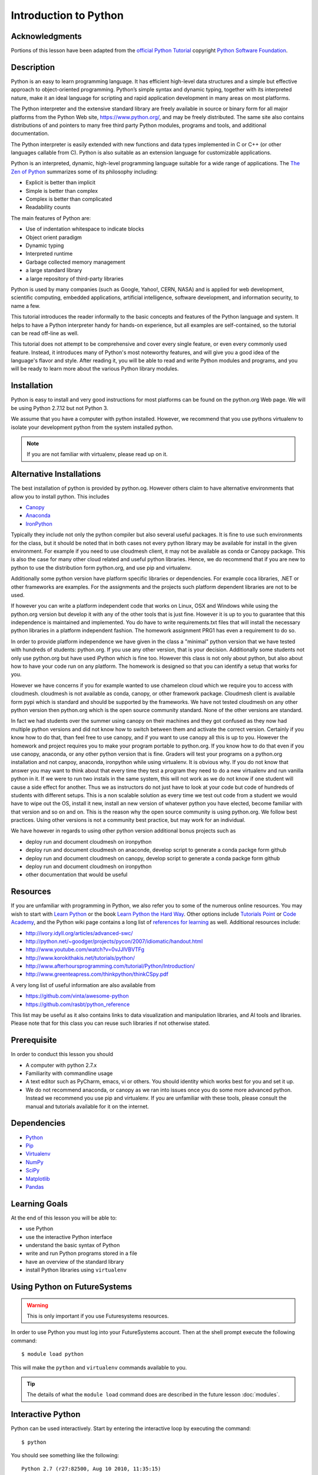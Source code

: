 
.. _python_intro:

Introduction to Python
======================


Acknowledgments
----------------------------------------------------------------------

Portions of this lesson have been adapted from the `official Python
Tutorial`_ copyright `Python Software Foundation`_.

.. _official Python Tutorial: https://docs.python.org/2/tutorial/
.. _Python Software Foundation: http://www.python.org/

Description
-----------------------------------------------------------------

Python is an easy to learn programming language. It has efficient
high-level data structures and a simple but effective approach to
object-oriented programming. Python’s simple syntax and dynamic
typing, together with its interpreted nature, make it an ideal
language for scripting and rapid application development in many areas
on most platforms.

The Python interpreter and the extensive standard library are freely
available in source or binary form for all major platforms from the
Python Web site, https://www.python.org/, and may be freely
distributed. The same site also contains distributions of and pointers
to many free third party Python modules, programs and tools, and
additional documentation.

The Python interpreter is easily extended with new functions and data
types implemented in C or C++ (or other languages callable from
C). Python is also suitable as an extension language for customizable
applications.

Python is an interpreted, dynamic, high-level programming language
suitable for a wide range of applications. The `The Zen of Python`_
summarizes some of its philosophy including:

* Explicit is better than implicit
* Simple is better than complex
* Complex is better than complicated
* Readability counts

The main features of Python are:

* Use of indentation whitespace to indicate blocks
* Object orient paradigm
* Dynamic typing
* Interpreted runtime
* Garbage collected memory management
* a large standard library
* a large repository of third-party libraries

Python is used by many companies (such as Google, Yahoo!, CERN, NASA)
and is applied for web development, scientific computing, embedded
applications, artificial intelligence, software development, and
information security, to name a few.

This tutorial introduces the reader informally to the basic concepts
and features of the Python language and system. It helps to have a
Python interpreter handy for hands-on experience, but all examples are
self-contained, so the tutorial can be read off-line as well.

This tutorial does not attempt to be comprehensive and cover every
single feature, or even every commonly used feature. Instead, it
introduces many of Python's most noteworthy features, and will give
you a good idea of the language's flavor and style. After reading it,
you will be able to read and write Python modules and programs, and
you will be ready to learn more about the various Python library
modules.



.. _The Zen of Python: https://www.python.org/dev/peps/pep-0020/


Installation
----------------------------------------------------------------------

Python is easy to install and very good instructions for most
platforms can be found on the python.org Web page. We will be
using Python 2.7.12 but not Python 3.

We assume that you have a computer with python installed.
However, we recommend that you use pythons virtualenv to
isolate your development python from the system installed python.

.. note:: If you are not familiar with virtualenv, please read up on
	  it.

Alternative Installations
-------------------------

The best installation of python is provided by python.og. However
others claim to have alternative environments that allow you to
install python. This includes

* `Canopy <https://store.enthought.com/downloads/#default>`_
* `Anaconda <https://www.continuum.io/downloads>`_
* `IronPython <http://ironpython.net/>`_

Typically they include not only the python compiler but also several
useful packages. It is fine to use such environments for the class,
but it should be noted that in both cases not every python library may
be available for install in the given environment. For example if you
need to use cloudmesh client, it may not be available as conda or
Canopy package. This is also the case for many other cloud related and
useful python libraries. Hence, we do recommend that if you are new to
python to use the distribution form python.org, and use pip and
virtualenv.

Additionally some python version have platform specific libraries or
dependencies. For example coca libraries, .NET or other frameworks are
examples. For the assignments and the projects such platform dependent
libraries are not to be used.

If however you can write a platform independent code that works on
Linux, OSX and Windows while using the python.org version but develop
it with any of the other tools that is just fine. However it is up to
you to guarantee that this independence is maintained and
implemented. You do have to write requirements.txt files that will
install the necessary python libraries in a platform independent
fashion. The homework assignment PRG1 has even a requirement to do so.

In order to provide platform independence we have given in the class a
"minimal" python version that we have tested with hundreds of
students: python.org. If you use any other version, that is your
decision. Additionally some students not only use python.org but have
used iPython which is fine too. However this class is not only about
python, but also about how to have your code run on any platform. The
homework is designed so that you can identify a setup that works for
you.

However we have concerns if you for example wanted to use chameleon
cloud which we require you to access with cloudmesh. cloudmesh is not
available as conda, canopy, or other framework package. Cloudmesh
client is available form pypi which is standard and should be
supported by the frameworks. We have not tested cloudmesh on any other
python version then python.org which is the open source community
standard. None of the other versions are standard.

In fact we had students over the summer using canopy on their machines
and they got confused as they now had multiple python versions and did
not know how to switch between them and activate the correct
version. Certainly if you know how to do that, than feel free to use
canopy, and if you want to use canopy all this is up to you. However
the homework and project requires you to make your program portable to
python.org. If you know how to do that even if you use canopy,
anaconda, or any other python version that is fine. Graders will test
your programs on a python.org installation and not canpoy, anaconda,
ironpython while using virtualenv. It is obvious why. If you do not
know that answer you may want to think about that every time they test
a program they need to do a new virtualenv and run vanilla python in
it. If we were to run two instals in the same system, this will not
work as we do not know if one student will cause a side effect for
another. Thus we as instructors do not just have to look at your code
but code of hundreds of students with different setups. This is a non
scalable solution as every time we test out code from a student we
would have to wipe out the OS, install it new, install an new version
of whatever python you have elected, become familiar with that version
and so on and on. This is the reason why the open source community is
using python.org. We follow best practices. Using other versions is
not a community best practice, but may work for an individual.

We have however in regards to using other python version additional
bonus projects such as


* deploy run and document cloudmesh on ironpython
* deploy run and document cloudmesh on anaconde, develop script to
  generate a conda packge form github
* deploy run and document cloudmesh on canopy, develop script to
  generate a conda packge form github
* deploy run and document cloudmesh on ironpython
* other documentation that would be useful



Resources
----------------------------------------------------------------------
If you are unfamiliar with programming in Python, we also refer you
to some of the numerous online resources. You may wish to start with
`Learn Python`_ or the book `Learn Python the Hard Way`_. Other
options include `Tutorials Point`_ or `Code Academy`_, and the Python wiki page
contains a long list of `references for learning`_ as well.
Additional resources include:

* http://ivory.idyll.org/articles/advanced-swc/
* http://python.net/~goodger/projects/pycon/2007/idiomatic/handout.html
* http://www.youtube.com/watch?v=0vJJlVBVTFg
* http://www.korokithakis.net/tutorials/python/
* http://www.afterhoursprogramming.com/tutorial/Python/Introduction/
* http://www.greenteapress.com/thinkpython/thinkCSpy.pdf


A very long list of useful information are also available from

* https://github.com/vinta/awesome-python
* https://github.com/rasbt/python_reference

This list may be useful as it also contains links to data
visualization and manipulation libraries, and AI tools and libraries.
Please note that for this class you can reuse such libraries if not
otherwise stated.

.. _Code Academy: http://www.codecademy.com/en/tracks/python
.. _Python documentation site: https://docs.python.org/2.7/
.. _list of introductory books: https://wiki.python.org/moin/IntroductoryBooks
.. _Python Module index: https://docs.python.org/2/py-modindex.html
.. _StackOverflow python tags: http://stackoverflow.com/questions/tagged/python
.. _searching Google: https://www.google.com/?gws_rd=ssl#q=python+how+to
.. _PyCharm IDE: https://www.jetbrains.com/pycharm/
.. _Learn Python the Hard Way: http://learnpythonthehardway.org/book/
.. _Tutorials Point: http://www.tutorialspoint.com/python/
.. _references for learning: https://wiki.python.org/moin/BeginnersGuide/Programmers
.. _Learn Python: https://www.learnpython.org





Prerequisite
----------------------------------------------------------------------

In order to conduct this lesson you should

* A computer with python 2.7.x
* Familiarity with commandline usage
* A text editor such as PyCharm, emacs, vi or others. You should
  identity which works best for you and set it up.
* We do not recommend anaconda, or canopy as we ran into issues once
  you do some more advanced python. Instead we recommend you use pip
  and virtualenv. If you are unfamiliar with these tools, please
  consult the manual and tutorials available for it on the internet.

Dependencies
----------------------------------------------------------------------

* `Python <https://www.python.org/>`_
* `Pip <https://pip.pypa.io/en/stable/>`_
* `Virtualenv <https://virtualenv.pypa.io/en/stable/>`_
* `NumPy <http://www.numpy.org/>`_
* `SciPy <https://scipy.org/>`_
* `Matplotlib <http://matplotlib.org/>`_
* `Pandas <http://pandas.pydata.org/>`_


Learning Goals
----------------------------------------------------------------------

At the end of this lesson you will be able to:

- use Python
- use the interactive Python interface
- understand the basic syntax of Python
- write and run Python programs stored in a file
- have an overview of the standard library
- install Python libraries using ``virtualenv``


.. _python-resources:


Using Python on FutureSystems
----------------------------------------------------------------------

.. warning:: This is only important if you use Futuresystems resources.

In order to use Python you must log into your FutureSystems account.
Then at the shell prompt execute the following command::

  $ module load python

This will make the ``python`` and ``virtualenv`` commands available to
you.


.. tip::

   The details of what the ``module load`` command does are described
   in the future lesson :doc:`modules`.

Interactive Python
----------------------------------------------------------------------

Python can be used interactively.  Start by entering the interactive
loop by executing the command::

  $ python

You should see something like the following::

  Python 2.7 (r27:82500, Aug 10 2010, 11:35:15)
  [GCC 4.1.2 20080704 (Red Hat 4.1.2-48)] on linux2
  Type "help", "copyright", "credits" or "license" for more information.
  >>>

The ``>>>`` is the prompt for the interpreter.
This is similar to the shell interpreter you have been using.


.. tip::

   Often we show the prompt when illustrating an example. This is to
   provide some context for what we are doing. If you are following
   along you will not need to type in the prompt.


This interactive prompt does the following:

- *read* your input commands
- *evaluate* your command
- *print* the result of evaluation
- *loop* back to the beginning.

This is why you may see the interactive loop referred to as a
**REPL**: **R**\ead-**E**\valuate-**P**\rint-**L**\oop.

Syntax
----------------------------------------------------------------------

Statements and Strings
~~~~~~~~~~~~~~~~~~~~~~~~~~~~~~~~~~~~~~~~~~~~~~~~~~~~~~~~~~~~~~~~~~~~~~

Let us explore the syntax of Python.
Type into the interactive loop and press Enter::

  print "Hello world from Python!"

The output will look like this::

  >>> print "Hello world from Python!"
  Hello world from Python!

What happened: the ``print`` **statement** was given a **string** to
process.  A **statement** in Python, like ``print`` tells the
interpreter to do some primitive operation. In this case, ``print``
mean: write the following message to the standard output.

.. tip::

   Standard output is discussed in the
   :doc:`/class/lesson/linux/shell` lesson.

The "thing" we are ``print``ing in the case the the **string**
``Hello world from Python!``.  A **string** is a sequence of characters.  A
**character** can be a alphabetic (A through Z, lower and upper case),
numeric (any of the digits), white space (spaces, tabs, newlines,
etc), syntactic directives (comma, colon, quotation, exclamation,
etc), and so forth.  A string is just a sequence of the character and
typically indicated by surrounding the characters in double quotes.

So, what happened when you pressed Enter?  The interactive Python
program read the line ``print "Hello world from Python!"``, split it into
the ``print`` statement and the ``"Hello world from Python!"`` string, and
then executed the line, showing you the output.

Variables
~~~~~~~~~~~~~~~~~~~~~~~~~~~~~~~~~~~~~~~~~~~~~~~~~~~~~~~~~~~~~~~~~~~~~~

You can store data into a **variable** to access it later.
For instance, instead of:

.. code:: python

   >>> print "Hello world from Python!"

which is a lot to type if you need to do it multiple times, you can
store the string in a variable for convenient access:

.. code:: python

   >>> hello = "Hello world from Python!"
   >>> print hello
   Hello world from Python!

Booleans
~~~~~~~~~~~~~~~~~~~~~~~~~~~~~~~~~~~~~~~~~~~~~~~~~~~~~~~~~~~~~~~~~~~~~~

A **boolean** is a value that indicates the "truthness" of something.
You can think of it as a toggle: either "on" or "off", "one" or "zero", "true" or "false".
In fact, the only possible values of the **boolean** (or ``bool``) type in Python are:

- ``True``
- ``False``

You can combine booleans with **boolean operators**:

- ``and``
- ``or``

.. code:: python

   >>> print True and True
   True
   >>> print True and False
   False
   >>> print False and False
   False
   >>> print True or True
   True
   >>> print True or False
   True
   >>> print False or False
   False

Numbers and Math
~~~~~~~~~~~~~~~~~~~~~~~~~~~~~~~~~~~~~~~~~~~~~~~~~~~~~~~~~~~~~~~~~~~~~~

The interactive interpreter can also be used as a calculator.
For instance, say we wanted to compute a multiple of 21:

.. code:: python

   >>> print 21 * 2
   42

We saw here the ``print`` statement again. We passed in the result of
the operation ``21 * 2``.  An **integer** (or **int**) in Python is a numeric value
without a fractional component (those are called **floating point**
numbers, or **float** for short).

The mathematical operators compute the related mathematical operation
to the provided numbers.  Some operators are:

- ``*`` --- multiplication
- ``/`` --- division
- ``+`` --- addition
- ``-`` --- subtraction
- ``**`` --- exponent

Exponentiation is read as ``x**y`` is ``x`` to the ``y``\th power:

.. math::

   x^y

You can combine **float**\s and **int**\s:

.. code:: python

   >>> print 3.14 * 42 / 11 + 4 - 2
   13.9890909091
   >>> print 2**3
   8

Note that **operator precedence** is important.  Using parenthesis to
indicate affect the order of operations gives a difference results, as
expected:

.. code:: python

   >>> print 3.14 * (42 / 11) + 4 - 2
   11.42
   >>> print 1 + 2 * 3 - 4 / 5.0
   6.2
   >>> print (1 + 2) * (3 - 4) / 5.0
   -0.6

Types and Using the REPL
~~~~~~~~~~~~~~~~~~~~~~~~~~~~~~~~~~~~~~~~~~~~~~~~~~~~~~~~~~~~~~~~~~~~~~

We have so far seen a few examples of types: **string**\s, **bool**\s,
**int**\s, and **float**\s.  A **type** indicates that values of that
type support a certain set of operations. For instance, how would you
exponentiate a string? If you ask the interpreter, this results in an
error:

.. code:: python

   >>> "hello"**3
   Traceback (most recent call last):
     File "<stdin>", line 1, in <module>
   TypeError: unsupported operand type(s) for ** or pow(): 'str' and 'int'

There are many different types beyond what we have seen so far, such as **dictionaries**\s, **list**\s, **set**\s. One handy way of using the interactive python is to get the type of a value using ``type()``:

.. code:: python

   >>> type(42)
   <type 'int'>
   >>> type(hello)

 <type 'str'>
   >>> type(3.14)
   <type 'float'>

You can also ask for help about something using ``help()``:

.. code:: python

   >>> help(int)
   >>> help(list)
   >>> help(str)

.. tip::

   Using ``help()`` opens up a pager. To navigate you can use the
   spacebar to go down a page ``w`` to go up a page, the arrow keys to
   go up/down line-by-line, or ``q`` to exit.

Dict
----

One of the very important datastructures in python is a dictionary
also refered to as *dict*. It represents a key value store::

  person = {'Name': 'Albert', 'Age': 100, 'Class': 'Scientist'}

  print ("person['Name']: ", person['Name'])
  print ("person['Age']: ", person['Age'])

You can delete elements with the following commands::

  del person['Name']; # remove entry with key 'Name'
  person.clear();     # remove all entries in dict
  person dict ;        # delete entire dictionary

You can iterate ofer a dict::

  for item in person:
    print (item, person[item])



Control Statements
~~~~~~~~~~~~~~~~~~~~~~~~~~~~~~~~~~~~~~~~~~~~~~~~~~~~~~~~~~~~~~~~~~~~~~

Computer programs do not only execute instructions. Occasionally, a
choice needs to be made. Such as a choice is based on a
condition. Python has several conditional operators:


.. code:: python

    >   greater than
    <   smaller than
    ==  equals
    !=  is not

Conditions are always combined with variables. A program can make a
choice using the if keyword. For example:

.. code:: python

    x = int(input("Tell X"))
    if x == 4:
        print('You guessed correctly!')
    print('End of program.')


When you execute this program it will always print ‘End of program’,
but the text ‘You guessed correctly!’ will only be printed if the
variable x equals to four (see table above). Python can also execute a
block of code if x does not equal to 4. The else keyword is used for
that.


.. code:: python

    x = int(input("What is the value of  X"))

    if x == 4:
        print('You guessed correctly!')
    else:
        print('Wrong guess')

    print('End of program.')


Iterations
~~~~~~~~~~~~~~~~~~~~~~~~~~~~~~~~~~~~~~~~~~~~~~~~~~~~~~~~~~~~~~~~~~~~~~

To repeat code, the for keyword can be used. To execute a line of code
10 times we can do:

.. code:: python

    for i in range(1,11):
        print(i)

The last number (11) is not included. This will output the numbers 1
to 10. Python itself starts counting from 0, so this code will also
work:

.. code:: python

    for i in range(0,10):
        print(i)

but will output 0 to 9.


The code is repeated while the condition is True. In this case the
condition is: i < 10. Every iteration (round), the variable i is
updated.Nested loops Loops can be combined:

.. code:: python

    for i in range(0,10):
        for j in range(0,10):
            print(i,' ',j)

In this case we have a multidimensional loops. It will iterate over
the entire coordinate range (0,0) to (9,9)


Functions
~~~~~~~~~~~~~~~~~~~~~~~~~~~~~~~~~~~~~~~~~~~~~~~~~~~~~~~~~~~~~~~~~~~~~~

To repeat lines of code, you can use a function. A function has a
unique distinct name in the program. Once you call a function it will
execute one or more lines of codes, which we will call a code block.

.. code:: python

    import math

    def computePower(a):
        value = math.pow(a,2)
        print(value)

    computePower(3)


We call the function with parameter a = 3 .  A function can be called
several times with varying parameters. There is no limit to the number
of function calls.

The def keyword tells Python we define a function.  Always use four
spaces to indent the code block, using another number of spaces will
throw a syntax error.

It is also possible to store the output of a function in a variable.
To do so, we use the keyword return.

.. code:: python

    import math

    def computePower(a):
        value = math.pow(a,2)
        return value

    result = computePower(3)
    print(result)


.. _doc_python_intro_sec_classes:

Classes
~~~~~~~~~~~~~~~~~~~~~~~~~~~~~~~~~~~~~~~~~~~~~~~~~~~~~~~~~~~~~~~~~~~~~~
A class is a way to take a grouping of functions and data and place them inside a container, so you can access them with the . (dot) operator.

.. code:: python

        class Fruit(object):

        def __init__(self):
            self.tangerine = "are organge-colored citrus fruit, which is closely related to a mandarin organge"

        def apple(self):
            print "Apples are rich in antioxidants, flavanoids, and dietary fiber!"

    thing = Fruit()
    thing.apple()
    print thing.tangerine

Writing and Saving Programs
----------------------------------------------------------------------

Make sure you are no longer in the interactive interpreter.
If you are you can type ``quit()`` and press Enter to exit.

You can save your programs to files which the interpreter can then
execute.  This has the benefit of allowing you to track changes made
to your programs and sharing them with other people.

Start by opening a new file ``hello.py``::

  $ nano hello.py

Now enter write a simple program and save::

  print "Hello world!"

As a check, make sure the file contains the expected contents::

  $ cat hello.py
  print "Hello world!"

To execute your program pass the file as a parameter to the ``python``
command::

  $ python hello.py
  Hello world!


Congratulations, you have written a Python **module**.
Files in which Python directives are stored are called **module**\s

You can make this programs more interesting as well.  Let's write a
program that asks the user to enter a number, *n*, and prints out the
*n*\-th number in the `Fibonacci sequence`_::

   $ emacs print_fibs.py

::

    import sys

    def fib(n):
	"""
	Return the nth fibonacci number

	The nth fibonacci number is defined as follows:
	Fn = Fn-1 + Fn-2
	F2 = 1
	F1 = 1
	F0 = 0
	"""

	if n == 0:
	    return 0
	elif n == 1:
	    return 1
	else:
	    return fib(n-1) + fib(n-2)


    if __name__ == '__main__':
	n = int(sys.argv[1])
	print fib(n)


We can now run this like so::

  $ python print_fibs.py 5
  5

Let break this down a bit.
The first part::

  python print_fibs.py 5

can be translated to say:

  The Python interpreter ``python`` should run the ``print_fibs.py``
  program and pass it the parameter ``5``.

The interpreter then looks at the ``print_fibs.py`` file and begins to
execute it.
The first line it encounters is:

.. code:: python

   import sys

This line consists of the ``import`` keyword.
Here ``import`` attempts to load the ``sys`` module, which has several useful items.

Next the interpreter sees the ``def`` keyword.  The begins the
definition of a function, called ``fib`` here.  Our ``fib`` function
takes a single argument, named ``n`` within the function definition.

Next we begin a multi-line string between the triple double-quotes.
Python can take this string and create documentation from it.

The ``fib`` function returns the *n*\-th number in the `Fibonacci sequence`_.
This sequence is mathematically defined as (where *n* is subscripted):

.. math::

   F_0 &= 0 \\
   F_1 &= 1 \\
   F_n &= F_{n-1} + F_{n-2}

This translates to Python as:

.. code:: python

   if n == 0:
     return 0
   elif n == 1:
  return 1
   else:
     return fib(n-1) + fib(n-2)


Next we have the block:

.. code:: python

   if __name__ == '__main__':


If the interpreter is running this module then there will be a variable ``__name__`` whose value is ``__main__``.
This **if statement** checks for this condition and executes this block if the check passed.

.. tip::

   Try removing the ``if __name__ == '__main__'`` block and run the
   program.
   How does it behave differently?
   What about if you replace with something like:

   .. code:: python

      print fib(5)
      print fib(10)


The next line:

.. code:: python

   n = int(sys.argv[1])

does three different things.
First it gets the value in the ``sys.argv`` array at index 1.
This was the parameter `5` we originally passed to our program::

  $ python print_fibs.py 5
Substituting the parameter in, the line can be rewritten as:

.. code:: python

   n = int("5")

We see that the ``5`` is represented as a string.
However, we need to use integers for the ``fib`` function.
We can use ``int`` to convert ``"5"`` to ``5``

We now have:

.. code:: python

   n = 5

which assigns the value ``5`` to the variable ``n``.
We can now call ``fib(n)`` and ``print`` the result.

.. _Fibonacci sequence: http://en.wikipedia.org/wiki/Fibonacci_number

Installing Libraries
----------------------------------------------------------------------

Often you may need functionality that is not present in Python's
standard library.  In this case you have two option:

- implement the features yourself
- use a third-party library that has the desired features.

Often you can find a previous implementation of what you need.
Since this is a common situation, there is a service supporting it:
the `Python Package Index`_ (or PyPi for short).


Our task here is to install the `autopep8`_ tool from PyPi.
This will allow us to illustrate the use if virtual environments using
the ``virtualenv`` command, and installing and uninstalling PyPi
packages using ``pip``.

.. _Virtual_Environments:

Virtual Environments
~~~~~~~~~~~~~~~~~~~~~~~~~~~~~~~~~~~~~~~~~~~~~~~~~~~~~~~~~~~~~~~~~~~~~~

Often when you use shared computing resources, such as
``india.futuresystems.org`` you will not have permission to install
applications in the default global location.

Let's see where ``grep`` is located::

  $ which grep
  /bin/grep

It seems that there are many programs installed in ``/bin`` such as
``mkdir`` and ``pwd``::

  $ ls /bin
  alsacard    dbus-cleanup-sockets  env             hostname         mailx          pwd
  alsaunmute  dbus-daemon           ex              igawk            mkdir          raw
  ...

If we wished to add a new program it seems like putting it in ``/bin`` is the place to start.
Let's create an empty file ``/bin/hello-$PORTALNAME``::

  $ touch /bin/hello-$(whoami)
  touch: cannot touch `/bin/hello-albert': Permission denied


.. tip::

   Recall that $PORTALNAME is your username on FutureSystems, which
   can also be obtained using the ``whoami`` shell command.  t seems
   that this is not possible.  Since ``india`` is a shared resources
   not all users should be allowed to make changes that could affect
   everyone else.  Only a small number of users, the administrators,
   have the ability to globally modify the system.

We can still create our program in our home directory::

  $ touch ~/hello-$(whoami)

but this becomes cumbersome very quickly if we have a large number of
programs to install.  Additionally, it is not a good idea to modify
the global environment of one's computing system as this can lead to
instability and bizarre errors.

A virtual environment is a way of encapsulating and automating the
creation and use of a computing environment that is consistent and
self-contained.

The tool we use with Python to accomplish this is called ``virtualenv``.

Let's try it out. Start by cleaning up our test earlier and going
into the home directory::

  $ rm ~/hello-$(whoami)
  $ cd ~


Now lets create a virtual env::

  $ virtualenv ENV
  PYTHONHOME is set.  You *must* activate the virtualenv before using it
  New python executable in ENV/bin/python
  Installing setuptools............done.
  Installing pip...............done.


When using ``virtualenv`` you pass the directory where you which to
create the virtual environment, in this case ``ENV`` in the current
(home) directory.  We are then told that we must activate the virtual
environment before using it and that the python program, setuptools,
and pip are installed.

Let's see what we have::

  $ ls ENV/bin
  activate  activate.csh  activate.fish  activate_this.py  easy_install
  easy_install-2.7  pip  pip-2.7  python  python2  python2.7

It seems that there are several programs installed.  Let's see where
our current ``python`` is and what happens after activating this
environment::
  $ which python
  /N/soft/python/2.7/bin/python
  $ source ENV/bin/activate
  (ENV) $ which python
  ~/ENV/bin/python

.. important::

   As virtualenv stated, you **must** activate the virtual environment
   before it can be used.

.. tip::

   Notice how the shell prompt changed upon activation.



Fixing Bad Code
~~~~~~~~~~~~~~~~~~~~~~~~~~~~~~~~~~~~~~~~~~~~~~~~~~~~~~~~~~~~~~~~~~~~~~

Let's now look at another important tool for Python development: the
Python Package Index, or PyPI for short.  PyPI provides a large set of
third-party python packages.  If you want to do something in python,
first check pypi, as odd are someone already ran into the problem and
created a package solving it.

I'm going to demonstrate creating a user python environment,
installing a couple packages from pypi, and use them to examine some
code.

First, get the bad code like so::

   $ wget --no-check-certificate http://git.io/pXqb -O bad_code_example.py

Let's examine the code::

  $ nano bad_code_example.py

As you can see, this is very dense and hard to read.  Cleaning it up
by hand would be a time-consuming and error-prone process.  Luckily,
this is a common problem so there exist a couple packages to help in
this situation.

Using pip to install packages
~~~~~~~~~~~~~~~~~~~~~~~~~~~~~~~~~~~~~~~~~~~~~~~~~~~~~~~~~~~~~~~~~~~~~~

In order to install package from PyPI, use the ``pip`` command.
We can search for PyPI for packages::
 $ pip search --trusted-host pypi.python.org autopep8 pylint

It appears that the top two results are what we want so install them::

  $ pip install --trusted-host pypi.python.org autopep8 pylint

This will cause ``pip`` to download the packages from PyPI, extract
them, check their dependencies and install those as needed, then
install the requested packages.

.. note:: You can skip '--trusted-host pypi.python.org' option if you have a
        patch on urllib3 on Python 2.7.9.

Using autopep8
~~~~~~~~~~~~~~~~~~~~~~~~~~~~~~~~~~~~~~~~~~~~~~~~~~~~~~~~~~~~~~~~~~~~~~

We can now run the bad code through autopep8 to fix formatting
problems::

  $ autopep8 bad_code_example.py >code_example_autopep8.py

Let's look at the result.
This is considerably better than before.
It is easy to tell what the example1 and example2 functions are doing.

It is a good idea to develop a habit of using ``autopep8`` in your
python-development workflow.  For instance: use ``autopep8`` to check
a file, and if it passes, make any changes in place using the ``-i``
flag::

  $ autopep8 file.py    # check output to see of passes
  $ autopep8 -i file.py # update in place




.. _Python Package Index: https://pypi.python.org/pypi

Further Learning
----------------------------------------------------------------------
There is much more to python than what we have covered here:

- conditional expression (``if``, ``if...then``,``if..elif..then``)
- function definition(``def``)
- class definition (``class``)
- function positional arguments and keyword arguments
- lambda expression
- iterators
- generators
- loops
- docopts
- humanize

.. note:: you can receive extra credit if you contribute such a
	  section of your choice addressing the above topics


Exercises
----------------------------------------------------------------------

.. _lab-python-1:

Lab - Python - FizzBuzz
~~~~~~~~~~~~~~~~~~~~~~~~~~~~~~~~~~~~~~~~~~~~~~~~~~~~~~~~~~~~~~~~~~~~~~

Write a python program called fizzbuzz.py that accepts an integer n
from the command line.  Pass this integer to a function called
fizzbuzz.

The fizzbuzz function should then iterate from 1 to n.  If the ith
number is a multiple of three, print "fizz", if a multiple of 5 print
"buzz", if a multiple of both print "fizzbuzz", else print the value.


.. _lab-python-2:

Lab - Python - Setup for FutureSystems
~~~~~~~~~~~~~~~~~~~~~~~~~~~~~~~~~~~~~~~~~~~~~~~~~~~~~~~~~~~~~~~~~~~~~~

#. Create a virtualenv ``~/ENV``
#. Modify your ``~/.bashrc`` shell file to activate your environment
   upon login.
#. Install the ``docopt`` python package using ``pip``
#. Write a program that uses ``docopt`` to define a commandline
   program. Hint: modify the FizzBuzz program.
#. Demonstrate the program works and submit the code and output.







Ecosystem
----------------------------------------------------------------------

.. _virtualenv_:

virtualenv
~~~~~~~~~~~~~~~~~~~~~~~~~~~~~~~~~~~~~~~~~~~~~~~~~~~~~~~~~~~~~~~~~~~~~~

Often you have your own computer and you do not like to change its
environment to keep it in prestine condition. Python comes with mnay
libraries that could for example conflict with libraries that you have
installed. To avoid this it is bets to work in an isolated python
environment while using virtualenv,. Documentation about it can be
found at::

* http://virtualenv.readthedocs.org/

The installation is simple once you have pip installed. If it is not
installed you can say::

  $ easy_install pip

After that you can install the virtual env with::

  $ pip install virtualenv

To setup an isolated environment for example in the directory ~/ENV
please use::

  $ virtualenv ~/ENV

To activate it you can use the command::

  $ source ~/ENV/bin/activate

you can put this command n your bashrc or bash_profile command so you
do not forget to activate it.

.. _autoenv_:

Autoenv: Directory-based Environments
~~~~~~~~~~~~~~~~~~~~~~~~~~~~~~~~~~~~~~~~~~~~~~~~~~~~~~~~~~~~~~~~~~~~~~

If a directory contains a ``.env`` file, it will automatically be executed
when you ``cd`` into it. It's easy to use and install.

This is great for...

   - auto-activating virtualenvs
   - project-specific environment variables


Here is how to use it. Add the ENV you created with virtualenv into ``.env`` file within your project directory::

   $ echo "source ~/ENV/bin/activate" > yourproject/.env
   $ echo "echo 'whoa'" > yourproject/.env
   $ cd project
   whoa

Here is how to install.
Mac OS X Using Homebrew::

   $ brew install autoenv
   $ echo "source $(brew --prefix autoenv)/activate.sh" >> ~/.bash_profile


Using pip::

   $ pip install autoenv
   $ echo "source `which activate.sh`" >> ~/.bashrc


Using git::

   $ git clone git://github.com/kennethreitz/autoenv.git ~/.autoenv
   $ echo 'source ~/.autoenv/activate.sh' >> ~/.bashrc


Before sourcing activate.sh, you can set the following variables:

   - ``AUTOENV_AUTH_FILE``: Authorized env files, defaults to ``~/.autoenv_authorized``
   - ``AUTOENV_ENV_FILENAME``: Name of the ``.env`` file, defaults to ``.env``
   - ``AUTOENV_LOWER_FIRST``: Set this variable to flip the order of ``.env`` files executed


Autoenv overrides ``cd``. If you already do this, invoke ``autoenv_init`` within your custom ``cd`` after sourcing ``activate.sh``.

Autoenv can be disabled via ``unset cd`` if you experience I/O issues with
   certain file systems, particularly those that are FUSE-based (such as
   ``smbnetfs``).

pypi
~~~~~~~~~~~~~~~~~~~~~~~~~~~~~~~~~~~~~~~~~~~~~~~~~~~~~~~~~~~~~~~~~~~~~~

The Python Package Index is a large repository of software for the
Python programming language containing a large number of packages
[link]. The nice think about pipy is that many packages can be
installed with the program 'pip'.

To do so you have to locate the <package_name> for example with the
search function in pypi and say on the commandline::

    pip install <package_name>

where pagage_name is the string name of the package. an example would
be the package called cloudmesh_client which you can install with::

   pip install cloudmesh_client

If all goes well the package will be installed.

Links
~~~~~~~~~~~~~~~~~~~~~~~~~~~~~~~~~~~~~~~~~~~~~~~~~~~~~~~~~~~~~~~~~~~~~~

Useful ecosystem Links:

* https://virtualenvwrapper.readthedocs.io
* https://github.com/yyuu/pyenv
* https://amaral.northwestern.edu/resources/guides/pyenv-tutorial
* https://godjango.com/96-django-and-python-3-how-to-setup-pyenv-for-multiple-pythons/
* https://www.accelebrate.com/blog/the-many-faces-of-python-and-how-to-manage-them/
